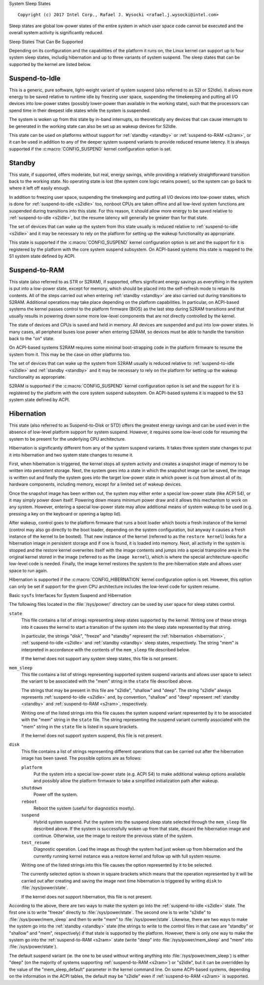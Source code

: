 System Sleep States

::

 Copyright (c) 2017 Intel Corp., Rafael J. Wysocki <rafael.j.wysocki@intel.com>

Sleep states are global low-power states of the entire system in which user
space code cannot be executed and the overall system activity is significantly
reduced.


Sleep States That Can Be Supported

Depending on its configuration and the capabilities of the platform it runs on,
the Linux kernel can support up to four system sleep states, includig
hibernation and up to three variants of system suspend.  The sleep states that
can be supported by the kernel are listed below.

.. _s2idle:

Suspend-to-Idle
---------------

This is a generic, pure software, light-weight variant of system suspend (also
referred to as S2I or S2Idle).  It allows more energy to be saved relative to
runtime idle by freezing user space, suspending the timekeeping and putting all
I/O devices into low-power states (possibly lower-power than available in the
working state), such that the processors can spend time in their deepest idle
states while the system is suspended.

The system is woken up from this state by in-band interrupts, so theoretically
any devices that can cause interrupts to be generated in the working state can
also be set up as wakeup devices for S2Idle.

This state can be used on platforms without support for :ref:`standby <standby>`
or :ref:`suspend-to-RAM <s2ram>`, or it can be used in addition to any of the
deeper system suspend variants to provide reduced resume latency.  It is always
supported if the :c:macro:`CONFIG_SUSPEND` kernel configuration option is set.

.. _standby:

Standby
-------

This state, if supported, offers moderate, but real, energy savings, while
providing a relatively straightforward transition back to the working state.  No
operating state is lost (the system core logic retains power), so the system can
go back to where it left off easily enough.

In addition to freezing user space, suspending the timekeeping and putting all
I/O devices into low-power states, which is done for :ref:`suspend-to-idle
<s2idle>` too, nonboot CPUs are taken offline and all low-level system functions
are suspended during transitions into this state.  For this reason, it should
allow more energy to be saved relative to :ref:`suspend-to-idle <s2idle>`, but
the resume latency will generally be greater than for that state.

The set of devices that can wake up the system from this state usually is
reduced relative to :ref:`suspend-to-idle <s2idle>` and it may be necessary to
rely on the platform for setting up the wakeup functionality as appropriate.

This state is supported if the :c:macro:`CONFIG_SUSPEND` kernel configuration
option is set and the support for it is registered by the platform with the
core system suspend subsystem.  On ACPI-based systems this state is mapped to
the S1 system state defined by ACPI.

.. _s2ram:

Suspend-to-RAM
--------------

This state (also referred to as STR or S2RAM), if supported, offers significant
energy savings as everything in the system is put into a low-power state, except
for memory, which should be placed into the self-refresh mode to retain its
contents.  All of the steps carried out when entering :ref:`standby <standby>`
are also carried out during transitions to S2RAM.  Additional operations may
take place depending on the platform capabilities.  In particular, on ACPI-based
systems the kernel passes control to the platform firmware (BIOS) as the last
step during S2RAM transitions and that usually results in powering down some
more low-level components that are not directly controlled by the kernel.

The state of devices and CPUs is saved and held in memory.  All devices are
suspended and put into low-power states.  In many cases, all peripheral buses
lose power when entering S2RAM, so devices must be able to handle the transition
back to the "on" state.

On ACPI-based systems S2RAM requires some minimal boot-strapping code in the
platform firmware to resume the system from it.  This may be the case on other
platforms too.

The set of devices that can wake up the system from S2RAM usually is reduced
relative to :ref:`suspend-to-idle <s2idle>` and :ref:`standby <standby>` and it
may be necessary to rely on the platform for setting up the wakeup functionality
as appropriate.

S2RAM is supported if the :c:macro:`CONFIG_SUSPEND` kernel configuration option
is set and the support for it is registered by the platform with the core system
suspend subsystem.  On ACPI-based systems it is mapped to the S3 system state
defined by ACPI.

.. _hibernation:

Hibernation
-----------

This state (also referred to as Suspend-to-Disk or STD) offers the greatest
energy savings and can be used even in the absence of low-level platform support
for system suspend.  However, it requires some low-level code for resuming the
system to be present for the underlying CPU architecture.

Hibernation is significantly different from any of the system suspend variants.
It takes three system state changes to put it into hibernation and two system
state changes to resume it.

First, when hibernation is triggered, the kernel stops all system activity and
creates a snapshot image of memory to be written into persistent storage.  Next,
the system goes into a state in which the snapshot image can be saved, the image
is written out and finally the system goes into the target low-power state in
which power is cut from almost all of its hardware components, including memory,
except for a limited set of wakeup devices.

Once the snapshot image has been written out, the system may either enter a
special low-power state (like ACPI S4), or it may simply power down itself.
Powering down means minimum power draw and it allows this mechanism to work on
any system.  However, entering a special low-power state may allow additional
means of system wakeup to be used  (e.g. pressing a key on the keyboard or
opening a laptop lid).

After wakeup, control goes to the platform firmware that runs a boot loader
which boots a fresh instance of the kernel (control may also go directly to
the boot loader, depending on the system configuration, but anyway it causes
a fresh instance of the kernel to be booted).  That new instance of the kernel
(referred to as the ``restore kernel``) looks for a hibernation image in
persistent storage and if one is found, it is loaded into memory.  Next, all
activity in the system is stopped and the restore kernel overwrites itself with
the image contents and jumps into a special trampoline area in the original
kernel stored in the image (referred to as the ``image kernel``), which is where
the special architecture-specific low-level code is needed.  Finally, the
image kernel restores the system to the pre-hibernation state and allows user
space to run again.

Hibernation is supported if the :c:macro:`CONFIG_HIBERNATION` kernel
configuration option is set.  However, this option can only be set if support
for the given CPU architecture includes the low-level code for system resume.


Basic ``sysfs`` Interfaces for System Suspend and Hibernation

The following files located in the :file:`/sys/power/` directory can be used by
user space for sleep states control.

``state``
	This file contains a list of strings representing sleep states supported
	by the kernel.  Writing one of these strings into it causes the kernel
	to start a transition of the system into the sleep state represented by
	that string.

	In particular, the strings "disk", "freeze" and "standby" represent the
	:ref:`hibernation <hibernation>`, :ref:`suspend-to-idle <s2idle>` and
	:ref:`standby <standby>` sleep states, respectively.  The string "mem"
	is interpreted in accordance with the contents of the ``mem_sleep`` file
	described below.

	If the kernel does not support any system sleep states, this file is
	not present.

``mem_sleep``
	This file contains a list of strings representing supported system
	suspend	variants and allows user space to select the variant to be
	associated with the "mem" string in the ``state`` file described above.

	The strings that may be present in this file are "s2idle", "shallow"
	and "deep".  The string "s2idle" always represents :ref:`suspend-to-idle
	<s2idle>` and, by convention, "shallow" and "deep" represent
	:ref:`standby <standby>` and :ref:`suspend-to-RAM <s2ram>`,
	respectively.

	Writing one of the listed strings into this file causes the system
	suspend variant represented by it to be associated with the "mem" string
	in the ``state`` file.  The string representing the suspend variant
	currently associated with the "mem" string in the ``state`` file
	is listed in square brackets.

	If the kernel does not support system suspend, this file is not present.

``disk``
	This file contains a list of strings representing different operations
	that can be carried out after the hibernation image has been saved.  The
	possible options are as follows:

	``platform``
		Put the system into a special low-power state (e.g. ACPI S4) to
		make additional wakeup options available and possibly allow the
		platform firmware to take a simplified initialization path after
		wakeup.

	``shutdown``
		Power off the system.

	``reboot``
		Reboot the system (useful for diagnostics mostly).

	``suspend``
		Hybrid system suspend.  Put the system into the suspend sleep
		state selected through the ``mem_sleep`` file described above.
		If the system is successfully woken up from that state, discard
		the hibernation image and continue.  Otherwise, use the image
		to restore the previous state of the system.

	``test_resume``
		Diagnostic operation.  Load the image as though the system had
		just woken up from hibernation and the currently running kernel
		instance was a restore kernel and follow up with full system
		resume.

	Writing one of the listed strings into this file causes the option
	represented by it to be selected.

	The currently selected option is shown in square brackets which means
	that the operation represented by it will be carried out after creating
	and saving the image next time hibernation is triggered by writing
	``disk`` to :file:`/sys/power/state`.

	If the kernel does not support hibernation, this file is not present.

According to the above, there are two ways to make the system go into the
:ref:`suspend-to-idle <s2idle>` state.  The first one is to write "freeze"
directly to :file:`/sys/power/state`.  The second one is to write "s2idle" to
:file:`/sys/power/mem_sleep` and then to write "mem" to
:file:`/sys/power/state`.  Likewise, there are two ways to make the system go
into the :ref:`standby <standby>` state (the strings to write to the control
files in that case are "standby" or "shallow" and "mem", respectively) if that
state is supported by the platform.  However, there is only one way to make the
system go into the :ref:`suspend-to-RAM <s2ram>` state (write "deep" into
:file:`/sys/power/mem_sleep` and "mem" into :file:`/sys/power/state`).

The default suspend variant (ie. the one to be used without writing anything
into :file:`/sys/power/mem_sleep`) is either "deep" (on the majority of systems
supporting :ref:`suspend-to-RAM <s2ram>`) or "s2idle", but it can be overridden
by the value of the "mem_sleep_default" parameter in the kernel command line.
On some ACPI-based systems, depending on the information in the ACPI tables, the
default may be "s2idle" even if :ref:`suspend-to-RAM <s2ram>` is supported.
